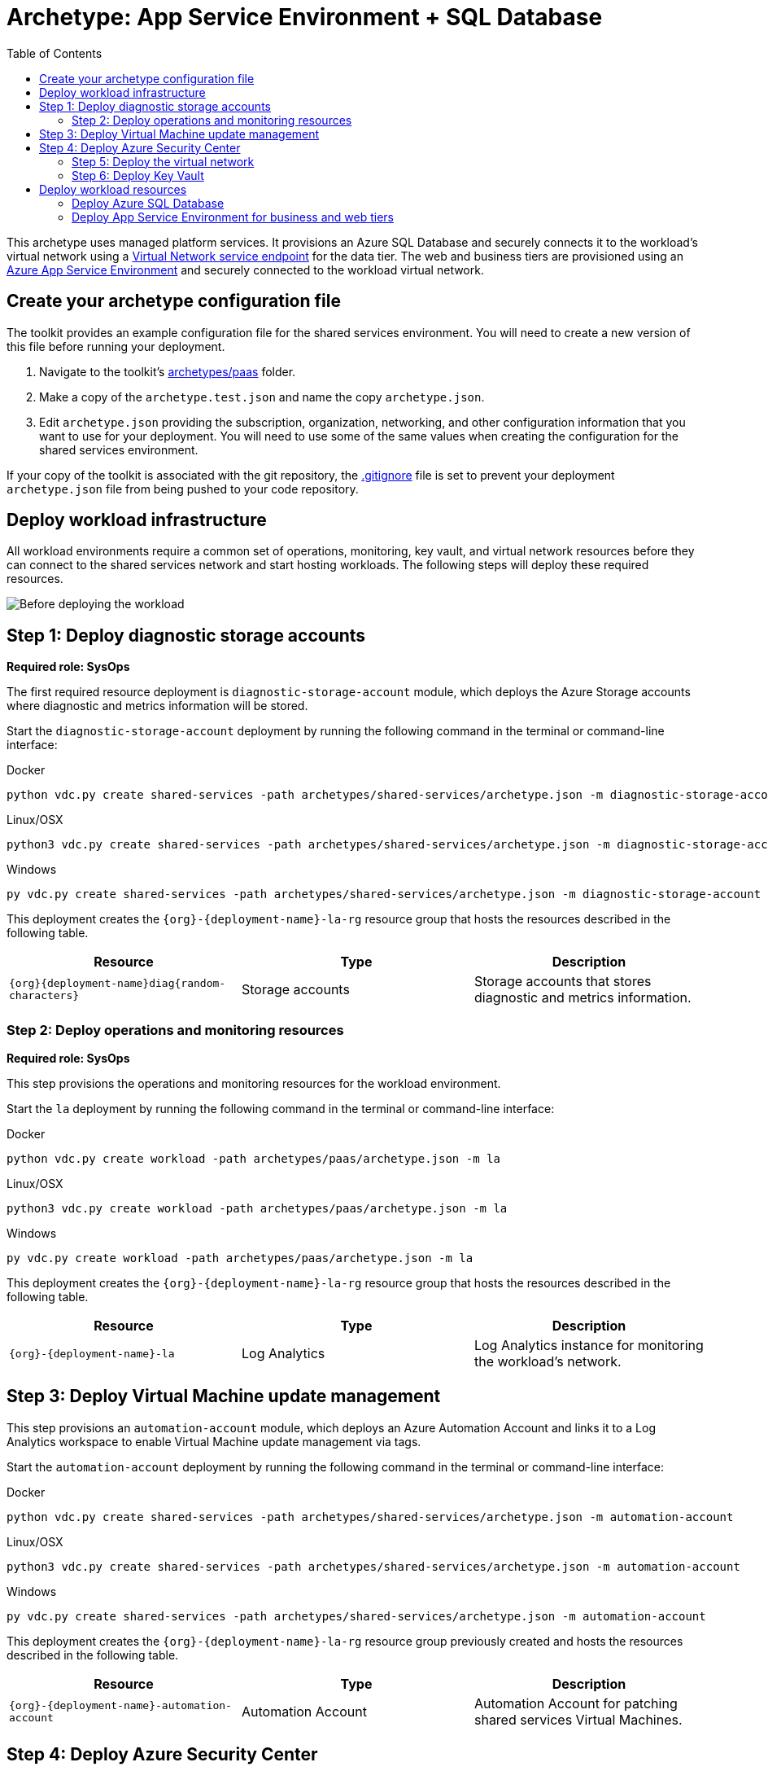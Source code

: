 = Archetype: App Service Environment + SQL Database
:toc:
:toc-placement: auto
:toclevels: 2

This archetype uses managed platform services. It provisions an Azure SQL Database and securely connects it to the workload's virtual network using a https://docs.microsoft.com/azure/virtual-network/virtual-network-service-endpoints-overview[Virtual Network service endpoint] for the data tier. The web and business tiers are provisioned using an https://docs.microsoft.com/azure/app-service/environment/intro[Azure App Service Environment] and securely connected to the workload virtual network.

== Create your archetype configuration file

The toolkit provides an example configuration file for the shared services environment. You will need to create a new version of this file before running your deployment.

1. Navigate to the toolkit's link:../../../archetypes/paas[archetypes/paas] folder.
1. Make a copy of the `archetype.test.json` and name the copy `archetype.json`.
1. Edit `archetype.json` providing the subscription, organization, networking, and other configuration information that you want to use for your deployment. You will need to use some of the same values when creating the configuration for the shared services environment.

If your copy of the toolkit is associated with the git repository, the link:../../../.gitignore[.gitignore] file is set to prevent your deployment `archetype.json` file from being pushed to your code repository.

== Deploy workload infrastructure

All workload environments require a common set of operations, monitoring, key vault, and virtual network resources before they can connect to the shared services network and start hosting workloads. The following steps will deploy these required resources.

image:_media/workload-paas-empty.png[Before deploying the workload]

== Step 1: Deploy diagnostic storage accounts

*Required role: SysOps*

The first required resource deployment is `diagnostic-storage-account` module, which deploys the Azure Storage accounts where diagnostic and metrics information will be stored.

Start the `diagnostic-storage-account` deployment by running the following command in the terminal or command-line interface:

.Docker
[source,bash]
python vdc.py create shared-services -path archetypes/shared-services/archetype.json -m diagnostic-storage-account

.Linux/OSX
[source,bash]
python3 vdc.py create shared-services -path archetypes/shared-services/archetype.json -m diagnostic-storage-account

.Windows
[source,cmd]
py vdc.py create shared-services -path archetypes/shared-services/archetype.json -m diagnostic-storage-account

This deployment creates the `{org}-{deployment-name}-la-rg` resource group that hosts the resources described in the following table.

[options="header",cols="a,,"]
|===
| Resource | Type | Description

| `{org}{deployment-name}diag{random-characters}`
| Storage accounts
| Storage accounts that stores diagnostic and metrics information.
|===

=== Step 2: Deploy operations and monitoring resources

*Required role: SysOps*

This step provisions the operations and monitoring resources for the workload environment.

Start the `la` deployment by running the following command in the terminal or command-line interface:

.Docker
[source,bash]
python vdc.py create workload -path archetypes/paas/archetype.json -m la

.Linux/OSX
[source,bash]
python3 vdc.py create workload -path archetypes/paas/archetype.json -m la

.Windows
[source,cmd]
py vdc.py create workload -path archetypes/paas/archetype.json -m la

This deployment creates the `{org}-{deployment-name}-la-rg` resource group that hosts the resources described in the following table.

[options="header",cols="a,,"]
|===
| Resource | Type | Description

| `{org}-{deployment-name}-la`
| Log Analytics
| Log Analytics instance for monitoring the workload's network.
|===

== Step 3: Deploy Virtual Machine update management

This step provisions an `automation-account` module, which deploys an Azure Automation Account and links it to a Log Analytics workspace to enable Virtual Machine update management via tags.

Start the `automation-account` deployment by running the following command in the terminal or command-line interface:

.Docker
[source,bash]
python vdc.py create shared-services -path archetypes/shared-services/archetype.json -m automation-account

.Linux/OSX
[source,bash]
python3 vdc.py create shared-services -path archetypes/shared-services/archetype.json -m automation-account

.Windows
[source,cmd]
py vdc.py create shared-services -path archetypes/shared-services/archetype.json -m automation-account

This deployment creates the `{org}-{deployment-name}-la-rg` resource group previously created and hosts the resources described in the following table.

[options="header",cols="a,,"]
|===
| Resource | Type | Description

| `{org}-{deployment-name}-automation-account`
| Automation Account
| Automation Account for patching shared services Virtual Machines.
|===

== Step 4: Deploy Azure Security Center

This step deploys `security-center` module, which enables Azure Security Center Standard tier on Storage accounts, App Service, SQL servers and Virtual machines and enables Auto Provisioning of Microsoft Monitoring agent (MMA) Virtual machine extension.

Start the `security-center` deployment by running the following command in the terminal or command-line interface:

.Docker
[source,bash]
python vdc.py create shared-services -path archetypes/shared-services/archetype.json -m security-center

.Linux/OSX
[source,bash]
python3 vdc.py create shared-services -path archetypes/shared-services/archetype.json -m security-center

.Windows
[source,cmd]
py vdc.py create shared-services -path archetypes/shared-services/archetype.json -m security-center

This deployment is a subscription deployment, therefore, no resource group gets created.

=== Step 5: Deploy the virtual network

*Required role: NetOps*

This step involves two resource deployments in the following order:

- The `nsg` module creates the network security groups (NSGs) and Azure security groups (ASGs) that secure the workload's virtual network. By default, the example workload net deployment creates a set of NSGs and ASGs compatible with an n-tier application, consisting of web, business, and data tiers. 
- The `workload-net` module creates the workload's virtual network, along with setting up the default subnet and User Defined Routes (UDRs) used to route traffic to the shared services network. This deployment also creates the VNet peering that connects the shared services and workload networks.
- The `enable-service-endpoint-on-diagnostic-storage-account` deployment module that enables service endpoint on the previously deployed diagnostic storage account, we cannot enable a service endpoint until after a virtual network has been created.

Start the `nsg` deployment by running the following command in the terminal or command-line interface:

.Docker
[source,bash]
python vdc.py create workload -path archetypes/paas/archetype.json -m nsg

.Linux/OSX
[source,bash]
python3 vdc.py create workload -path archetypes/paas/archetype.json -m nsg

.Windows
[source,cmd]
py vdc.py create workload -path archetypes/paas/archetype.json -m nsg

Then start the `workload-net` deployment by running the following command in the terminal or command-line interface:

.Docker
[source,bash]
python vdc.py create workload -path archetypes/paas/archetype.json -m workload-net

.Linux/OSX
[source,bash]
python3 vdc.py create workload -path archetypes/paas/archetype.json -m workload-net

.Windows
[source,cmd]
py vdc.py create workload -path archetypes/paas/archetype.json -m workload-net

Finally start the `enable-service-endpoint-on-diagnostic-storage-account` deployment by running the following command in the terminal or command-line interface:

.Docker
[source,bash]
python vdc.py create shared-services -path archetypes/shared-services/archetype.json -m enable-service-endpoint-on-diagnostic-storage-account

.Linux/OSX
[source,bash]
python3 vdc.py create shared-services -path archetypes/shared-services/archetype.json -m enable-service-endpoint-on-diagnostic-storage-account

.Windows
[source,cmd]
py vdc.py create shared-services -path archetypes/shared-services/archetype.json -m enable-service-endpoint-on-diagnostic-storage-account

`shared-services-net` and `nsg` deployments creates the `{org}-{deployment-name}-net-rg` resource group that hosts the resources described in the following table.

[options="header",cols="a,,a"]
|===
| Resource | Type | Description

|`{org}-{deployment-name}-business-asg`
| Application security group
| ASG for business-tier resources.

| `{org}-{deployment-name}-data-asg`
| Application security group
| ASG for data-tier resources.

| `{org}-{deployment-name}-web-asg`
| Application security group
| ASG for web-tier resources.

| `{org}-{deployment-name}-vnet`
| Virtual network
| The primary workload's virtual network with a single default subnet.

| `{org}-{deployment-name}-{defaultsubnetname}-nsg`
| Network security group
| Network security group attached to the default subnet.

| `{org}-{deployment-name}-udr`
| Route table
| User Defined Routes for routing traffic to and from the shared services network.

| `{org}{deployment-name}diag{random-characters}` (with any dashes removed)
| Storage account 
| Storage location for virtual network diagnostic data.
|===

=== Step 6: Deploy Key Vault

*Required role: SecOps*

The next step is deploying the kv module, which creates a Key Vault resource and stores secrets defined in the `archetype.json` as well as creating encryption keys (used in Azure Disk Encryption extension), that other resources will use in subsequent deployment steps.

These values are stored as secrets in the vault. To modify the default values for these passwords edit the link:../../../modules/kv/1.0/azureDeploy.parameters.json[Key Vault (kv) module parameters file] and update the secrets-object parameter.

Start the `kv` deployment by running the following command in the terminal or command-line interface:

.Docker
[source,bash]
python vdc.py create workload -path archetypes/paas/archetype.json -m kv

.Linux/OSX
[source,bash]
python3 vdc.py create workload -path archetypes/paas/archetype.json -m kv

.Windows
[source,cmd]
py vdc.py create workload -path archetypes/paas/archetype.json -m kv

This deployment creates the `{org}-{deployment-name}-kv-rg` resource group that hosts the resources described in the following table.

[options="header",cols="a,,"]
|===
| Resource | Type | Description

| `{org}-{deployment-name}-kv` 
| Key Vault
| Key Vault instance for the workload. One certificate deployed by default.

| `{org}{deployment-name}kvdiag` (with any dashes removed)
| Storage account
| Location of Key Vault audit logs.
|===

== Deploy workload resources

Once the workload operations, Key Vault, and virtual network resources are provisioned, your team can begin deploying actual workload resources. Performing the following tasks provisions the Azure SQL Database and App Service Environment needed for DevOps to deploy an application with a data, business, and web tier.

image:_media/workload-paas-complete.png[Workload deployed into spoke network]

=== Deploy Azure SQL Database

The `sqldb` deployment module creates the Azure SQL Database and secure service endpoint used for the application’s data tier. Start this deployment by running the following command in the terminal or command-line interface:

.Docker
[source,bash]
python vdc.py create workload -path archetypes/paas/archetype.json -m sqldb

.Linux/OSX
[source,bash]
python3 vdc.py create workload -path archetypes/paas/archetype.json -m sqldb

.Windows
[source,cmd]
py vdc.py create workload -path archetypes/paas/archetype.json -m sqldb

These deployment creates the `{org}-{deployment-name}-sqldb-rg` resource group that hosts the resources described in the following table.

[options="header",cols="a,,a"]
|===
| Resource | Type | Description

| `{org}-{deployment-name}-db-server01 `
| SQL server 
| Azure SQL Database server hosting the data-tier database.

| `sqldb01`
| SQL database
| Azure SQL Database.
|===

=== Deploy App Service Environment for business and web tiers

The `ase` module creates a new App Service Environment within the workload's virtual network and creates three instances of a single app service that provides the application’s web tier. Start this deployment by running the following command in the terminal or command-line interface:

.Docker
[source,bash]
python vdc.py create workload -path archetypes/paas/archetype.json -m ase

.Linux/OSX
[source,bash]
python3 vdc.py create workload -path archetypes/paas/archetype.json -m ase

.Windows
[source,cmd]
py vdc.py create workload -path archetypes/paas/archetype.json -m ase

These deployment creates the `{org}-{deployment-name}-ase-rg` resource group that hosts the resources described in the following table.

[options="header",cols="a,,a"]
|===
| Resource | Type | Description

| `samplemvc`
| App Service
| Example App service instance deployed to the App Service plan.

| `{org}-{deployment-name}-app-plan`
| App Service plan
| Default App Server plan for hosting DevOps App Services.

| `{org}-{deployment-name}-ase`
| App Service Environment
| App Service Environment deployed securely inside the workload's virtual network.
|===

Once the App Service Environment is created, DevOps teams can create https://docs.microsoft.com/azure/app-service/environment/create-ilb-ase#create-an-app-in-an-ilb-ase[additional web and business tier app services].

//TODO Should there be a parameter doc for this archetype?